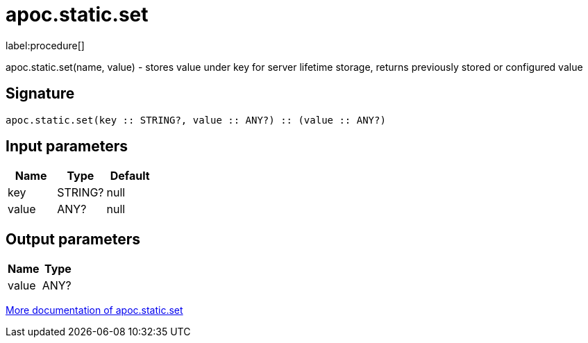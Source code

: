 ////
This file is generated by DocsTest, so don't change it!
////

= apoc.static.set
:description: This section contains reference documentation for the apoc.static.set procedure.

label:procedure[]

[.emphasis]
apoc.static.set(name, value) - stores value under key for server lifetime storage, returns previously stored or configured value

== Signature

[source]
----
apoc.static.set(key :: STRING?, value :: ANY?) :: (value :: ANY?)
----

== Input parameters
[.procedures, opts=header]
|===
| Name | Type | Default 
|key|STRING?|null
|value|ANY?|null
|===

== Output parameters
[.procedures, opts=header]
|===
| Name | Type 
|value|ANY?
|===

xref::misc/static-values.adoc[More documentation of apoc.static.set,role=more information]

